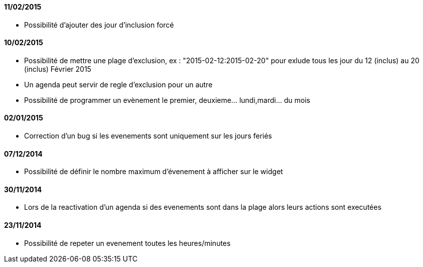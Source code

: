 ==== 11/02/2015

- Possibilité d'ajouter des jour d'inclusion forcé

==== 10/02/2015

- Possibilité de mettre une plage d'exclusion, ex : "2015-02-12:2015-02-20" pour exlude tous les jour du 12 (inclus) au 20 (inclus) Février 2015
- Un agenda peut servir de regle d'exclusion pour un autre
- Possibilité de programmer un evènement le premier, deuxieme... lundi,mardi... du mois

==== 02/01/2015

- Correction d'un bug si les evenements sont uniquement sur les jours feriés

==== 07/12/2014

- Possibilité de définir le nombre maximum d'évenement à afficher sur le widget

==== 30/11/2014

- Lors de la reactivation d'un agenda si des evenements sont dans la plage alors leurs actions sont executées

==== 23/11/2014

- Possibilité de repeter un evenement toutes les heures/minutes